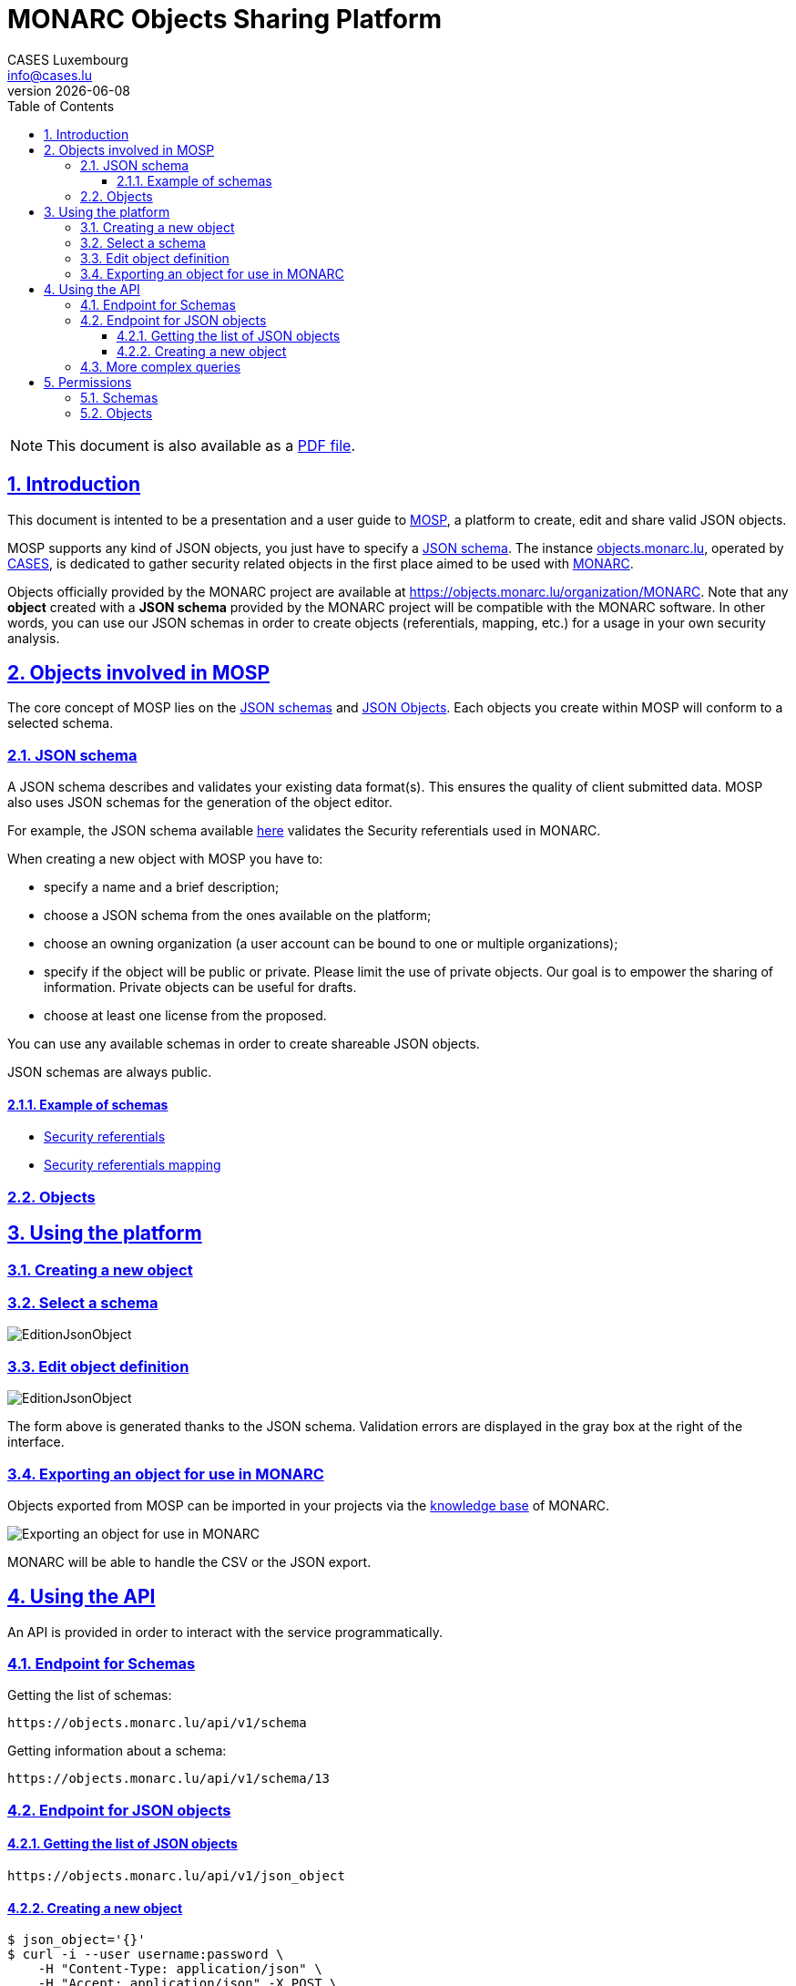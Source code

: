 = MONARC Objects Sharing Platform
CASES Luxembourg <info@cases.lu>
v{docdate}
:encoding: utf-8
:Revision: 0.3
:description: MONARC Objects Sharing Platform
:keywords: risk-analysis, monarc, MOSP
:imagesdir: images
:title-logo-image: image:Logotype_Monochrome_Black.svg[]
:doctype: article
:compat-mode!:
:page-layout!:
:toc: left
:toclevels: 3
:sectanchors:
:sectlinks:
:sectnums:
:linkattrs:
:webfonts!:
:icons: font
:source-highlighter: coderay
:source-language: asciidoc
:experimental:
:stem:
:idprefix:
:idseparator: -
:ast: &ast;
:dagger: pass:normal[^&dagger;^]
:endash: &#8211;
:y: icon:check[role="green"]
:n: icon:times[role="red"]
:c: icon:file-text-o[role="blue"]
:table-caption!:
:example-caption!:
:figure-caption!:
:includedir: _includes
:underscore: _
:adp: AsciiDoc Python
:adr: Asciidoctor
// Refs
:uri-github-mosp: https://github.com/CASES-LU/MOSP
:uri-mosp: https://objects.monarc.lu


ifndef::pdf-style[]
[NOTE]
===============================================
This document is also available as a
link:https://www.monarc.lu/assets/files/guides/MOSP-documentation.pdf[PDF file].
===============================================
endif::[]


== Introduction

This document is intented to be a presentation and a user guide to link:https://github.com/CASES-LU/MOSP[MOSP], a platform to create, edit and share valid JSON objects.

MOSP supports any kind of JSON objects, you just have to specify a <<JSON schema>>.
The instance link:https://objects.monarc.lu[objects.monarc.lu], operated by link:https://www.cases.lu[CASES], is dedicated to gather security related objects in the first place aimed to be used with link:https://www.monarc.lu[MONARC].

Objects officially provided by the MONARC project are available at link:https://objects.monarc.lu/organization/MONARC[https://objects.monarc.lu/organization/MONARC].
Note that any *object* created with a *JSON schema* provided by the MONARC project will be compatible with the MONARC software.
In other words, you can use our JSON schemas in order to create objects (referentials, mapping, etc.) for a usage in your own security analysis.


== Objects involved in MOSP

The core concept of MOSP lies on the <<JSON schema,JSON schemas>> and <<Objects,JSON Objects>>.
Each objects you create within MOSP will conform to a selected schema.

=== JSON schema

A JSON schema describes and validates your existing data format(s).
This ensures the quality of client submitted data.
MOSP also uses JSON schemas for the generation of the object editor.

For example, the JSON schema available link:https://objects.monarc.lu/schema/view/12[here] validates the Security referentials used in MONARC.

When creating a new object with MOSP you have to:

- specify a name and a brief description;
- choose a JSON schema from the ones available on the platform;
- choose an owning organization (a user account can be bound to one or multiple organizations);
- specify if the object will be public or private. Please limit the use of private objects. Our goal is to empower the sharing of information. Private objects can be useful for drafts.
- choose at least one license from the proposed.


You can use any available schemas in order to create shareable JSON objects.

JSON schemas are always public.

==== Example of schemas

- link:https://objects.monarc.lu/schema/12[Security referentials]
- link:https://objects.monarc.lu/schema/13[Security referentials mapping]


=== Objects



== Using the platform


=== Creating a new object

=== Select a schema

image:new-object-from-schema.png[EditionJsonObject]


=== Edit object definition

image:object-json-edition.png[EditionJsonObject]

The form above is generated thanks to the JSON schema.
Validation errors are displayed in the gray box at the right of the interface.


=== Exporting an object for use in MONARC

Objects exported from MOSP can be imported in your projects via the link:https://www.monarc.lu/documentation/user-guide/#management-of-knowledge-base[knowledge base] of MONARC.

image:export-objects-from-MOSP-for-MONARC.png[Exporting an object for use in MONARC]

MONARC will be able to handle the CSV or the JSON export.

== Using the API

An API is provided in order to interact with the service programmatically.


=== Endpoint for Schemas

Getting the list of schemas:
[source,bash]
----
https://objects.monarc.lu/api/v1/schema
----


Getting information about a schema:
[source,bash]
----
https://objects.monarc.lu/api/v1/schema/13
----


=== Endpoint for JSON objects

==== Getting the list of JSON objects

[source,bash]
----
https://objects.monarc.lu/api/v1/json_object
----


==== Creating a new object

[source,,role="console"]
----
$ json_object='{}'
$ curl -i --user username:password \
    -H "Content-Type: application/json" \
    -H "Accept: application/json" -X POST \
    -d '{"name":"NIST","description":"Recommended Security Controls for Federal Information Systems and Organizations. (Rev.5)" ,"org_id":2,"json_object":'"$json_object"'}' \
    https://objects.monarc.lu/api/v1/json_object

HTTP/1.0 400 BAD REQUEST
Content-Type: application/json
Content-Length: 85
Vary: Cookie

{
  "message": "You are not allowed to create/edit object from this organization."
}
----



[source,bash]
----
$ json_object='{}'
$ curl -i --user username:password \
    -H "Content-Type: application/json" \
    -H "Accept: application/json" -X POST \
    -d '{"name":"NIST","description":"Recommended Security Controls for Federal Information Systems and Organizations. (Rev.5)" ,"org_id":3,"json_object":'"$json_object"'}' \
    https://objects.monarc.lu/api/v1/json_object

HTTP/1.0 400 BAD REQUEST
Content-Type: application/json
Content-Length: 85
Vary: Cookie
Date: Thu, 21 Feb 2019 09:07:26 GMT

{
  "message": "You must provide the id of a schema."
}
----




[source,bash]
----
$ json_object='{}'
$ curl -i --user username:password \
    -H "Content-Type: application/json" \
    -H "Accept: application/json" -X POST \
    -d '{"name":"NIST","description":"Recommended Security Controls for Federal Information Systems and Organizations. (Rev.5)" ,"org_id":3,"schema_id":12,"json_object":'"$json_object"'}' \
    https://objects.monarc.lu/api/v1/json_object

HTTP/1.0 400 BAD REQUEST
Content-Type: application/json
Content-Length: 85
Vary: Cookie
Date: Thu, 21 Feb 2019 09:07:26 GMT

{
  "message": "The object submitted is not validated by the schema."
}
----



[source,bash]
----
$ json_object='{"label":"NIST SP 800-53","measures":[{"category": "Access Control","code": "AC-1","label": "Access Control Policy and Procedures","uuid": "ebf10522-0f57-4880-aa73-e28a206b7be4"}],"uuid": "cfd2cd50-95fa-4143-b0e5-794249bacae1","version": "5.0"}'
$ curl -i --user username:password \
    -H "Content-Type: application/json" \
    -H "Accept: application/json" -X POST \
    -d '{"name":"NIST","description":"Recommended Security Controls for Federal Information Systems and Organizations. (Rev.5)" ,"org_id":3,"schema_id":12,"json_object":'"$json_object"'}' \
    https://objects.monarc.lu/api/v1/json_object

HTTP/1.0 201 CREATED
Content-Type: application/json
Content-Length: 2392
Location: https://objects.monarc.lu/api/v1/json_object/30
Vary: Accept, Cookie
Content-Type: application/json
Date: Thu, 21 Feb 2019 09:34:39 GMT
----

The content of the newly created object is also returned.



=== More complex queries

Getting all objects owned by the MONARC organization:
[source,bash]
----
https://objects.monarc.lu/api/v1/json_object?q={"name":"organization","op":"has","val":{"name":"name","op":"eq","val": "MONARC"}}
----


Getting all schemas owned by the MONARC organization:
[source,bash]
----
https://objects.monarc.lu/api/v1/schema?q={"filters":[{"name":"organization","op":"has","val":{"name":"name","op":"eq","val":"MONARC"}}]}
----



[source,bash]
----
https://objects.monarc.lu/api/v1/json_object?q={"name":"schema","op":"has","val":{"name":"name","op":"eq","val": "Security referentials"}}
----



== Permissions

This section details the management of permissions in MOSP.

=== Schemas

Schemas are always public.

You can only create an object in one of the organizations your account is
linked to.

In order to edit a schema your account must be linked to the owning
organization of the schema.


=== Objects

An object can be public or private (draft mode).

You can only create an object in one of the organizations your account is linked to.
Since all schemas are public you can instantiate a new object with the schema of your choice.

In order to see a private object or to edit an object your account
should be linked to the owning organization of this object.
